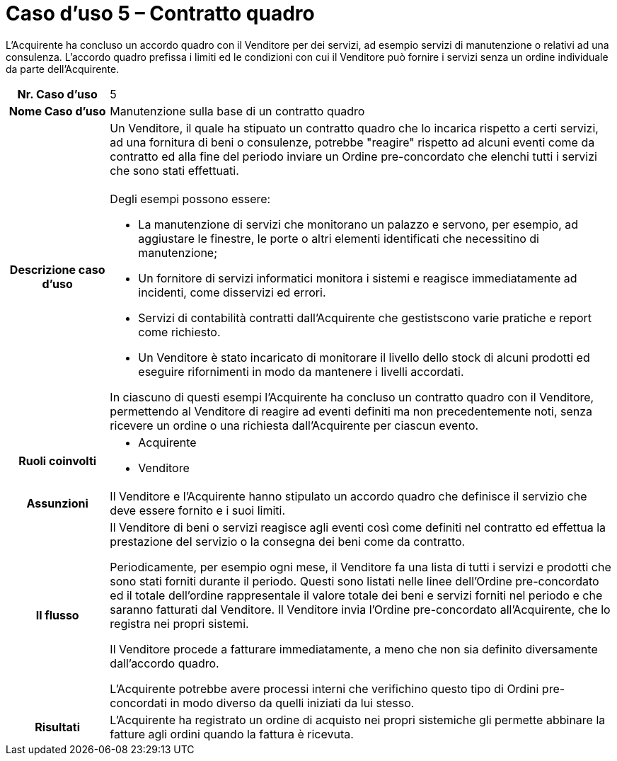 [[use-case-5-framework-contract]]
= Caso d'uso 5 – Contratto quadro

L'Acquirente ha concluso un accordo quadro con il Venditore per dei servizi, ad esempio servizi di manutenzione o relativi ad una consulenza. L'accordo quadro prefissa i limiti ed le condizioni con cui il Venditore può fornire i servizi senza un ordine individuale da parte dell'Acquirente.

[cols="1h,5",]
|====
|Nr. Caso d'uso
|5

|Nome Caso d'uso
|Manutenzione sulla base di un contratto quadro

|Descrizione caso d'uso
a|Un Venditore, il quale ha stipuato un contratto quadro che lo incarica rispetto a certi servizi, ad una fornitura di beni o consulenze, potrebbe "reagire" rispetto ad alcuni eventi come da contratto ed alla fine del periodo inviare un Ordine pre-concordato che elenchi tutti i servizi che sono stati effettuati. +
 +
Degli esempi possono essere:

* La manutenzione di servizi che monitorano un palazzo e servono, per esempio, ad aggiustare le finestre, le porte o altri elementi identificati che necessitino di manutenzione;
* Un fornitore di servizi informatici monitora i sistemi e reagisce immediatamente ad incidenti, come disservizi ed errori.
* Servizi di contabilità contratti dall'Acquirente che gestistscono varie pratiche e report come richiesto.
* Un Venditore è stato incaricato di monitorare il livello dello stock di alcuni prodotti ed eseguire rifornimenti in modo da mantenere i livelli accordati.

In ciascuno di questi esempi l'Acquirente ha concluso un contratto quadro con il Venditore, permettendo al Venditore di reagire ad eventi definiti ma non precedentemente noti, senza ricevere un ordine o una richiesta dall'Acquirente per ciascun evento.

|Ruoli coinvolti
a| * Acquirente
* Venditore

|Assunzioni 
|Il Venditore e l'Acquirente hanno stipulato un accordo quadro che definisce il servizio che deve essere fornito e i suoi limiti.

|Il flusso
|Il Venditore di beni o servizi reagisce agli eventi così come definiti nel contratto ed effettua la prestazione del servizio o la consegna dei beni come da contratto.

Periodicamente, per esempio ogni mese, il Venditore fa una lista di tutti i servizi e prodotti che sono stati forniti durante il periodo. Questi sono listati nelle linee dell'Ordine pre-concordato ed il totale dell'ordine rappresentale il valore totale dei beni e servizi forniti nel periodo e che saranno fatturati dal Venditore. Il Venditore invia l'Ordine pre-concordato all'Acquirente, che lo registra nei propri sistemi.

Il Venditore procede a fatturare immediatamente, a meno che non sia definito diversamente dall'accordo quadro.

L'Acquirente potrebbe avere processi interni che verifichino questo tipo di Ordini pre-concordati in modo diverso da quelli iniziati da lui stesso.

|Risultati
|L'Acquirente ha registrato un ordine di acquisto nei propri sistemiche gli permette abbinare la fatture agli ordini quando la fattura è ricevuta.


|====
